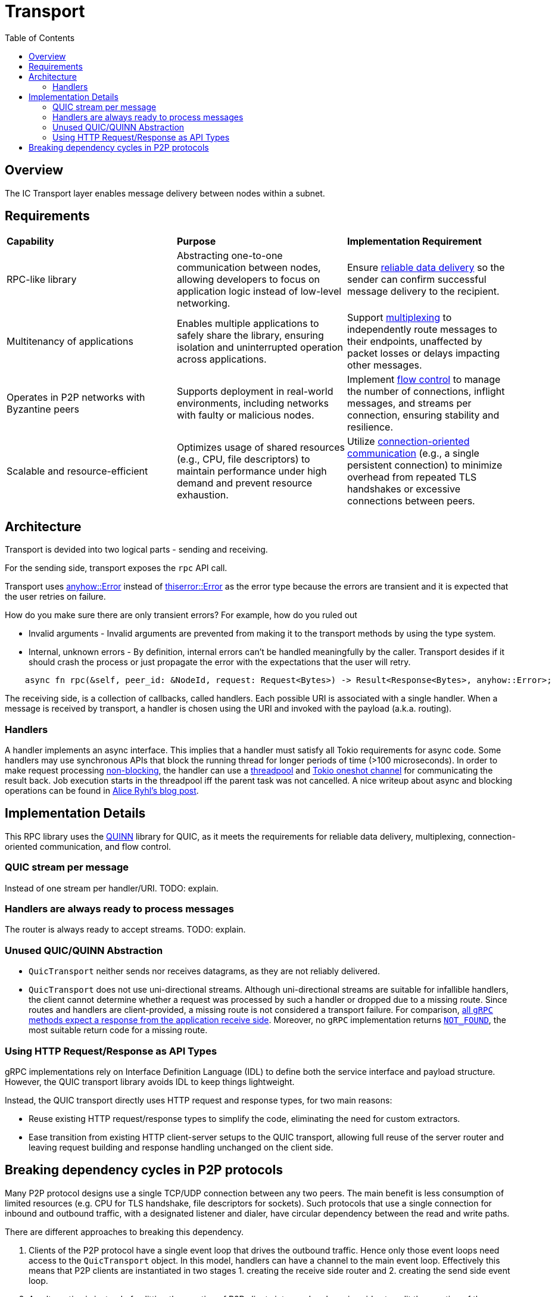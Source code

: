 
= Transport = 
:toc:

== Overview ==

The IC Transport layer enables message delivery between nodes within a subnet.

== Requirements ==

[cols="3,3,3"]
|===
| **Capability**
| **Purpose**
| **Implementation Requirement**

| RPC-like library
| Abstracting one-to-one communication between nodes, allowing developers to focus on application logic instead of low-level networking.
| Ensure https://en.wikipedia.org/wiki/Reliability_(computer_networking)[reliable data delivery] so the sender can confirm successful message delivery to the recipient.

| Multitenancy of applications
| Enables multiple applications to safely share the library, ensuring isolation and uninterrupted operation across applications.
| Support https://en.wikipedia.org/wiki/Multiplexing[multiplexing] to independently route messages to their endpoints, unaffected by packet losses or delays impacting other messages.

| Operates in P2P networks with Byzantine peers
| Supports deployment in real-world environments, including networks with faulty or malicious nodes.
| Implement https://en.wikipedia.org/wiki/Flow_control_(data)[flow control] to manage the number of connections, inflight messages, and streams per connection, ensuring stability and resilience.

| Scalable and resource-efficient
| Optimizes usage of shared resources (e.g., CPU, file descriptors) to maintain performance under high demand and prevent resource exhaustion.
| Utilize https://en.wikipedia.org/wiki/Connection-oriented_communication[connection-oriented communication] (e.g., a single persistent connection) to minimize overhead from repeated TLS handshakes or excessive connections between peers.

|===

== Architecture ==

Transport is devided into two logical parts - sending and receiving.

For the sending side, transport exposes the `+rpc+` API call. 

Transport uses https://docs.rs/anyhow/latest/anyhow/struct.Error.html[anyhow::Error] instead of https://docs.rs/thiserror/latest/thiserror/derive.Error.html[thiserror::Error] as the error type 
because the errors are transient and it is expected that the user retries on failure.

How do you make sure there are only transient errors? For example, how do you ruled out

* Invalid arguments - Invalid arguments are prevented from making it to the transport methods by using the type system.
* Internal, unknown errors - By definition, internal errors can't be handled meaningfully by the caller. Transport desides if it should crash the process or just propagate the error with the expectations that the user will retry.

[source, rust]
----
    async fn rpc(&self, peer_id: &NodeId, request: Request<Bytes>) -> Result<Response<Bytes>, anyhow::Error>;
----

The receiving side, is a collection of callbacks, called handlers. Each possible URI is associated with a single handler. 
When a message is received by transport, a handler is chosen using the URI and invoked with the payload (a.k.a. routing).

=== Handlers ===

A handler implements an async interface. This implies that a handler must satisfy all Tokio requirements for async code.
Some handlers may use synchronous APIs that block the running thread for longer periods of time (>100 microseconds). 
In order to make request processing https://docs.rs/tokio/latest/tokio/task/index.html[non-blocking], the handler can use a https://docs.rs/threadpool/latest/threadpool/[threadpool] and https://docs.rs/tokio/latest/tokio/sync/oneshot/index.html[Tokio oneshot channel] for communicating the result back.
Job execution starts in the threadpool iff the parent task was not cancelled.
A nice writeup about async and blocking operations can be found in https://ryhl.io/blog/async-what-is-blocking/[Alice Ryhl's blog post].

== Implementation Details ==

This RPC library uses the https://github.com/quinn-rs/quinn[QUINN] library for QUIC, as it meets the requirements for reliable data delivery, multiplexing, connection-oriented communication, and flow control.  

=== QUIC stream per message ===

Instead of one stream per handler/URI. TODO: explain.

=== Handlers are always ready to process messages ===

The router is always ready to accept streams. TODO: explain.

=== Unused QUIC/QUINN Abstraction ===

* `+QuicTransport+` neither sends nor receives datagrams, as they are not reliably delivered.
* `+QuicTransport+` does not use uni-directional streams. Although uni-directional streams are suitable for infallible handlers, the client cannot determine whether a request was processed by such a handler or dropped due to a missing route. Since routes and handlers are client-provided, a missing route is not considered a transport failure.
For comparison, https://grpc.io/docs/what-is-grpc/core-concepts/#rpc-life-cycle[all `+gRPC+` methods expect a response from the application receive side]. Moreover, no `+gRPC+` implementation returns https://grpc.github.io/grpc/core/md_doc_statuscodes.html[`+NOT_FOUND+`], the most suitable return code for a missing route.

=== Using HTTP Request/Response as API Types ===

gRPC implementations rely on Interface Definition Language (IDL) to define both the service interface and payload structure. However, the QUIC transport library avoids IDL to keep things lightweight.

Instead, the QUIC transport directly uses HTTP request and response types, for two main reasons:

* Reuse existing HTTP request/response types to simplify the code, eliminating the need for custom extractors.
* Ease transition from existing HTTP client-server setups to the QUIC transport, allowing full reuse of the server router and leaving request building and response handling unchanged on the client side.

== Breaking dependency cycles in P2P protocols ==

Many P2P protocol designs use a single TCP/UDP connection between any two peers. The main benefit is less consumption of limited resources (e.g. CPU for TLS handshake, file descriptors for sockets).
Such protocols that use a single connection for inbound and outbound traffic, with a designated listener and dialer, have circular dependency between the read and write paths.

There are different approaches to breaking this dependency.

1. Clients of the P2P protocol have a single event loop that drives the outbound traffic. Hence only those event loops need access to the `+QuicTransport+` object. 
In this model, handlers can have a channel to the main event loop. Effectively this means that P2P clients are instantiated in two stages 1. creating the receive side router and 2. creating the send side event loop.

2. An alternative is instead of splitting the creation of P2P clients into send and receive sides to split the creation of the `+QuicTransport+` in two - 
creating the `+QuicTransport+` object (client side) and starting the `+QuicTransport+` event loop for establishing connections(server side). 
This approach enables the handlers to do most of the work and potentially eliminates the need for the event loop from the first approach. However, this comes at the cost of having a more shared state and contention. 
One possible implementation using this approach is to have weak references to the transport object that can be used directly in the handlers. 
As a result, when there are handlers that take the weak reference the transport object needs first to be instantiated and later started with the already constructed router.

3. Another alternative is to allow the `+QuicTransport+` to update the routes dynamically. In this case, once a connection is established it is unnatural to change the available routes from a client PoV.

